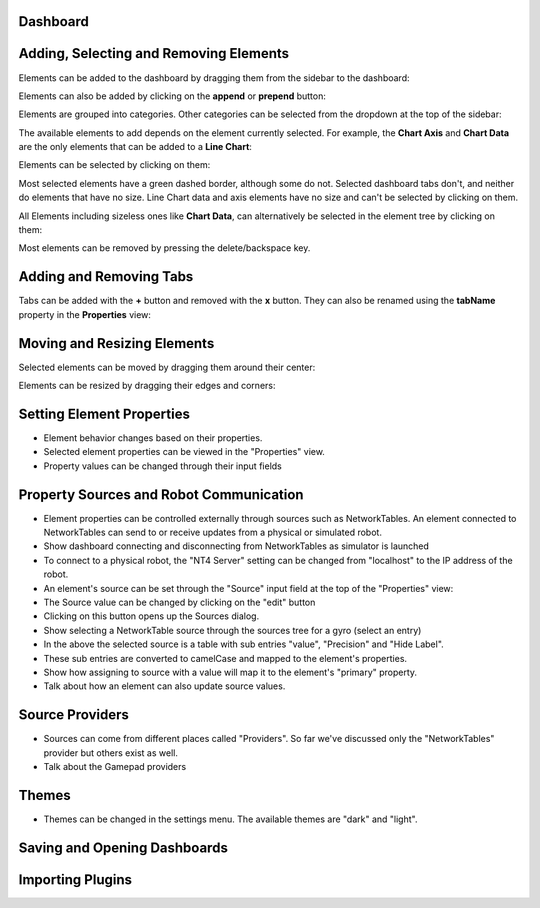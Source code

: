 Dashboard
=========


Adding, Selecting and Removing Elements
=============================

Elements can be added to the dashboard by dragging them from the sidebar to the dashboard:

.. image:: ./images/dashboard/add-by-dragging.gif

Elements can also be added by clicking on the **append** or **prepend** button:

.. image:: ./images/dashboard/add-by-clicking.gif

Elements are grouped into categories. Other categories can be selected from the dropdown at the top of the sidebar:

.. image:: ./images/dashboard/selecting-element-categories.gif

The available elements to add depends on the element currently selected. For example, the **Chart Axis** and **Chart Data** are the only elements that can be added to a **Line Chart**:

.. image:: ./images/dashboard/show-avaiable-elements-to-add.gif

Elements can be selected by clicking on them:

.. image:: ./images/dashboard/select-by-clicking.gif

Most selected elements have a green dashed border, although some do not. Selected dashboard tabs don't, and neither do elements that have no size. Line Chart data and axis elements have no size and can't be selected by clicking on them.

All Elements including sizeless ones like **Chart Data**, can alternatively be selected in the element tree by clicking on them:

.. image:: ./images/dashboard/select-in-tree.gif

Most elements can be removed by pressing the delete/backspace key.

Adding and Removing Tabs
========================

Tabs can be added with the **+** button and removed with the **x** button. They can also be renamed using the **tabName** property in the **Properties** view:

.. image:: ./images/dashboard/manage-tabs.gif


Moving and Resizing Elements
============================

Selected elements can be moved by dragging them around their center:

.. image:: ./images/dashboard/moving-element.gif

Elements can be resized by dragging their edges and corners:

.. image:: ./images/dashboard/resize-element.gif


Setting Element Properties
==========================

- Element behavior changes based on their properties.
- Selected element properties can be viewed in the "Properties" view.
- Property values can be changed through their input fields


Property Sources and Robot Communication
========================================

- Element properties can be controlled externally through sources such as NetworkTables. An element connected to NetworkTables can send to or receive updates from a physical or simulated robot.
- Show dashboard connecting and disconnecting from NetworkTables as simulator is launched
- To connect to a physical robot, the "NT4 Server" setting can be changed from "localhost" to the IP address of the robot.
- An element's source can be set through the "Source" input field at the top of the "Properties" view:
- The Source value can be changed by clicking on the "edit" button
- Clicking on this button opens up the Sources dialog.
- Show selecting a NetworkTable source through the sources tree for a gyro (select an entry)
- In the above the selected source is a table with sub entries "value", "Precision" and "Hide Label".
- These sub entries are converted to camelCase and mapped to the element's properties.
- Show how assigning to source with a value will map it to the element's "primary" property.
- Talk about how an element can also update source values.

Source Providers
================

- Sources can come from different places called "Providers". So far we've discussed only the "NetworkTables" provider but others exist as well.
- Talk about the Gamepad providers


Themes
======

- Themes can be changed in the settings menu. The available themes are "dark" and "light".

Saving and Opening Dashboards
=============================


Importing Plugins
=================


